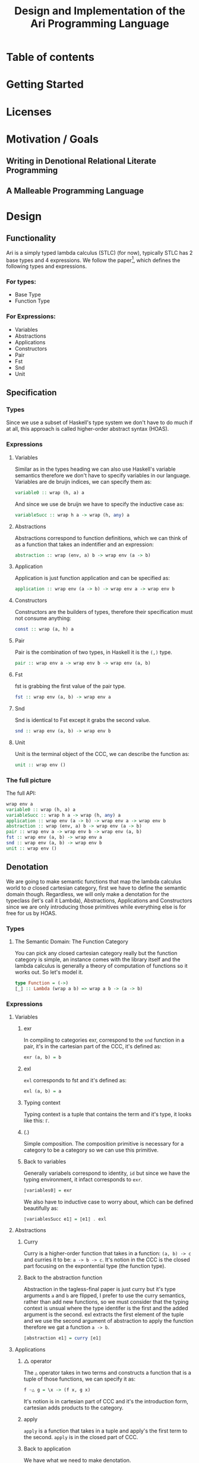 #+title: Design and Implementation of the Ari Programming Language

* Table of contents
:PROPERTIES:
:TOC:      :include all :depth 6
:CONTENTS:
- [[#table-of-contents][Table of contents]]
- [[#getting-started][Getting Started]]
- [[#licenses][Licenses]]
- [[#motivation--goals][Motivation / Goals]]
  - [[#writing-in-denotional-relational-literate-programming][Writing in Denotional Relational Literate Programming]]
  - [[#a-malleable-programming-language][A Malleable Programming Language]]
- [[#design][Design]]
  - [[#functionality][Functionality]]
    - [[#for-types][For types:]]
    - [[#for-expressions][For Expressions:]]
  - [[#specification][Specification]]
    - [[#types][Types]]
    - [[#expressions][Expressions]]
      - [[#variables][Variables]]
      - [[#abstractions][Abstractions]]
      - [[#application][Application]]
      - [[#constructors][Constructors]]
      - [[#pair][Pair]]
      - [[#fst][Fst]]
      - [[#snd][Snd]]
      - [[#unit][Unit]]
    - [[#the-full-picture][The full picture]]
  - [[#denotation][Denotation]]
    - [[#types][Types]]
      - [[#the-semantic-domain-the-function-category][The Semantic Domain: The Function Category]]
    - [[#expressions][Expressions]]
      - [[#variables][Variables]]
        - [[#exr][exr]]
        - [[#exl][exl]]
        - [[#typing-context][Typing context]]
        - [[#][(.)]]
        - [[#back-to-variables][Back to variables]]
      - [[#abstractions][Abstractions]]
        - [[#curry][Curry]]
        - [[#back-to-the-abstraction-function][Back to the abstraction function]]
      - [[#applications][Applications]]
        - [[#-operator][△ operator]]
        - [[#apply][apply]]
        - [[#back-to-application][Back to application]]
      - [[#constructors][Constructors]]
        - [[#it][It]]
        - [[#][(.)]]
        - [[#unitarrow][unitArrow]]
        - [[#flip][flip]]
        - [[#back-to-constructors][Back to constructors]]
      - [[#pair][Pair]]
      - [[#fst][Fst]]
      - [[#snd][Snd]]
      - [[#unit][Unit]]
    - [[#the-full-picture][The full picture]]
- [[#implementation][Implementation]]
  - [[#infrastructure][Infrastructure]]
    - [[#muli-line][Muli-line]]
    - [[#compilation-target][Compilation target]]
      - [[#compile-it][Compile it]]
  - [[#essential-state][Essential State]]
    - [[#types][Types]]
    - [[#relations][Relations]]
  - [[#essential-logic][Essential Logic]]
    - [[#ast][AST]]
      - [[#classes][Classes]]
      - [[#instance][Instance]]
        - [[#helper-functions][Helper functions]]
        - [[#back-to-reader-instance][Back to reader instance]]
  - [[#accidental-state-and-control][Accidental State And Control]]
  - [[#other-interfacing][Other (Interfacing)]]
- [[#footnotes][Footnotes]]
:END:

* Getting Started
* Licenses
* Motivation / Goals
** Writing in Denotional Relational Literate Programming
** A Malleable Programming Language
* Design
** Functionality
Ari is a simply typed lambda calculus (STLC) (for now), typically STLC has 2 base types and 4 expressions.
We follow the paper[fn:1], which defines the following types and expressions.
*** For types:
- Base Type
- Function Type
*** For Expressions:
- Variables
- Abstractions
- Applications
- Constructors
- Pair
- Fst
- Snd
- Unit
** Specification
*** Types
Since we use a subset of Haskell's type system we don't have to do much if at all, this approach is called higher-order abstract syntax (HOAS).
*** Expressions
**** Variables
Similar as in the types heading we can also use Haskell's variable semantics therefore we don't have to specify variables in our language.
Variables are de bruijn indices, we can specify them as:
#+begin_src haskell
variable0 :: wrap (h, a) a
#+end_src
And since we use de bruijn we have to specify the inductive case as:
#+begin_src haskell
variableSucc :: wrap h a -> wrap (h, any) a
#+end_src
**** Abstractions
Abstractions correspond to function definitions, which we can think of as a function that takes an indentifier and an expression:
#+begin_src haskell
abstraction :: wrap (env, a) b -> wrap env (a -> b)
#+end_src
**** Application
Application is just function application and can be specified as:
#+begin_src haskell
application :: wrap env (a -> b) -> wrap env a -> wrap env b
#+end_src
**** Constructors
Constructors are the builders of types, therefore their specification must not consume anything:
#+begin_src haskell
const :: wrap (a, h) a
#+end_src
**** Pair
Pair is the combination of two types, in Haskell it is the ~(,)~ type.
#+begin_src haskell
pair :: wrap env a -> wrap env b -> wrap env (a, b)
#+end_src
**** Fst
fst is grabbing the first value of the pair type.
#+begin_src haskell
fst :: wrap env (a, b) -> wrap env a
#+end_src
**** Snd
Snd is identical to Fst except it grabs the second value.
#+begin_src haskell
snd :: wrap env (a, b) -> wrap env b
#+end_src
**** Unit
Unit is the terminal object of the CCC, we can describe the function as:
#+begin_src haskell
unit :: wrap env ()
#+end_src
*** The full picture
The full API:
#+begin_src haskell
wrap env a
variable0 :: wrap (h, a) a
variableSucc :: wrap h a -> wrap (h, any) a
application :: wrap env (a -> b) -> wrap env a -> wrap env b
abstraction :: wrap (env, a) b -> wrap env (a -> b)
pair :: wrap env a -> wrap env b -> wrap env (a, b)
fst :: wrap env (a, b) -> wrap env a
snd :: wrap env (a, b) -> wrap env b
unit :: wrap env ()  
#+end_src
** Denotation

We are going to make semantic functions that map the lambda calculus world to /a/ closed cartesian category, first we have to define the semantic domain though. 
Regardless, we will only make a denotation for the typeclass (let's call it Lambda), Abstractions, Applications and Constructors since we are only introducing those primitives while everything else is for free for us by HOAS.
*** Types
**** The Semantic Domain: The Function Category
You can pick any closed cartesian category really but the function category is simple, an instance comes with the library itself and the lambda calculus is generally a theory of computation of functions so it works out.
So let's model it.
#+begin_src haskell
type Function = (->)
⟦_⟧ :: Lambda (wrap a b) => wrap a b -> (a -> b)
#+end_src
*** Expressions
**** Variables
***** exr
In compiling to categories exr, correspond to the ~snd~ function in a pair, it's in the cartesian part of the CCC, it's defined as:
#+begin_src haskell
exr (a, b) = b
#+end_src
***** exl
~exl~ corresponds to fst and it's defined as:
#+begin_src haskell
exl (a, b) = a
#+end_src
***** Typing context
Typing context is a tuple that contains the term and it's type, it looks like this: ~ℾ~.
***** (.)
Simple composition.
The composition primitive is necessary for a category to be a category so we can use this primitive.
***** Back to variables
Generally variabels correspond to identity, ~id~ but since we have the typing environment, it infact corresponds to ~exr~.
#+begin_src haskell
⟦variables0⟧ = exr
#+end_src
We also have to inductive case to worry about, which can be defined beautifully as:
#+begin_src haskell
⟦variablesSucc e1⟧ = ⟦e1⟧ . exl 
#+end_src

**** Abstractions
***** Curry
Curry is a higher-order function that takes in a function: ~(a, b) -> c~ and curries it to be: ~a -> b -> c~.
It's notion in the CCC is the closed part focusing on the expontential type (the function type).
***** Back to the abstraction function
Abstraction in the tagless-final paper is just curry but it's type arguments ~a~ and ~b~ are flipped, I prefer to use the curry semantics, rather than add new functions, so we must consider that the typing context is unsual where the type identifer is the first and the added argument is the second.
exl extracts the first element of the tuple and we use the second argument of abstraction to apply the function therefore we gat a function ~a -> b~.
#+begin_src haskell
⟦abstraction e1⟧ = curry ⟦e1⟧
#+end_src
**** Applications
***** △ operator

The ~△~ operator takes in two terms and constructs a function that is a tuple of those functions, we can specify it as:
#+begin_src haskell
f ~△ g = \x -> (f x, g x)
#+end_src
It's notion is in cartesian part of CCC and it's the introduction form, cartesian adds products to the category.

***** apply
~apply~ is a function that takes in a tuple and apply's the first term to the
second.
~apply~ is in the closed part of CCC.
***** Back to application
We have what we need to make denotation.
#+begin_src haskell
⟦application a b⟧ = apply . ⟦a⟧ △ ⟦b⟧
#+end_src
**** Constructors
In Compiling With Categories, Conal shows that constructors is equivalent to the defined const function which has three parts:
***** It
~it~ is described in the function category where it's a morphism from any object to the terminal object where:
#+begin_src haskell
it :: \a -> ()
#+end_src
***** (.)
Simple composition.
***** unitArrow
In unitArrow, you reverse the type signature of ~it~ to be:
#+begin_src haskell
unitArrow :: \() -> a
#+end_src
***** flip
~flip~ is the function that flips two arguments in a binary operation.
***** Back to constructors
Now that we have all the primitives necessary we can build the constructor denotation to be just:

#+begin_src haskell
⟦constructor⟧ :: Lambda (wrap p b) => wrap p b -> Function p b
⟦constructor p b⟧  = ⟦flip⟧ (const ⟦b⟧)
#+end_src

**** Pair
The ~△~ corresponds perfectly as the introduction form to the pair.
#+begin_src haskell
⟦pair e1 e2⟧ = ⟦e1⟧ △ ⟦e2⟧
#+end_src
All the functions concerning products is the cartesian part of the CCC, which has introduction and projections.
**** Fst
Fst is exl.

#+begin_src haskell
⟦fst e1⟧ = exl ⟦e1⟧  
#+end_src
**** Snd

Snd is exr
#+begin_src haskell
⟦snd e1⟧ = exr ⟦e1⟧  
#+end_src
**** Unit
The ~unit~ function corresponds to the ~it~ function earlier.
#+begin_src haskell
⟦unit e1⟧ = it ⟦e1⟧
#+end_src

*** The full picture
This shows the complete denotation, I think it shows the beauty and elegance of denotational design, combined with literate programming, I hope you enjoyed reading it as much as I have written it.
#+begin_src haskell
⟦_⟧ :: Lambda (wrap a b) => wrap a b -> (a -> b)
⟦variables0⟧ = exr
⟦abstraction e1⟧ = curry ⟦e1⟧
⟦variablesSucc e1⟧ = ⟦e1⟧ . exl   
⟦application a b⟧ = apply . ⟦a⟧ △ ⟦b⟧
⟦constructor b⟧  = ⟦flip⟧ (const ⟦b⟧)
⟦pair e1 e2⟧ = ⟦e1⟧ △ ⟦e2⟧
⟦fst e1⟧ = exl ⟦e1⟧
⟦snd e1⟧ = exr ⟦e1⟧  
#+end_src
* Implementation
** Infrastructure
*** Muli-line
This options allows literate programming with Haskell to be much better where it allows to make multi-line functions, (org-babel connects to ghci).
#+NAME: multi-line
#+begin_src haskell :results silent
:set +m
#+end_src
*** Compilation target
~C-c~ this code block to compile the full program.
**** TODO Compile it

** Essential State
*** Types
# While, the function category is the semantic domain, we need a way to capture get those parameters, R is representially identical to the function type and it gives us the unR function which lets use that data at will.
The main type that we are going to use is the function type ~(->)~, it comes built in with Haskell.
*** Relations
In the out of the tar pit paper, the authors suggest only using relations and more generally the relational algebra for the state part of a program, we adhere to the paper by using record types analogously as relations.
As I said before, record types in Haskell can be analogous to relations (tables in SQL), infact, this approach is used in Persistent which is the most popular ORM in Haskell and the native Haskell database Project-M36 (check this project out, it's really underrated).
The main relation is the ~R~ relation which has one pair, ~unR~ is the attribute's name and it's type is the function type.
Let's define it:
#+NAME: reader
#+begin_src haskell :results silent
data R h a = R {unR :: h -> a}
#+end_src
The ~R~ relation is actually isomorphic to the function type since they are representially the same.
** Essential Logic
*** AST
**** Classes
Expr is the AST of the Ari language, as I have have said before, Ari uses tagless-final so functions instead of an ADT to descibe an AST. 

#+begin_src haskell :results silent
class AST wrap where
  variable0 :: wrap (h, a) a
  variableSucc :: wrap h a -> wrap (h, any) a
  abstraction :: wrap (h, a) b -> wrap h (a -> b)
  application :: wrap h (a -> b) -> wrap h a -> wrap h b
  pair :: wrap h a -> wrap h b -> wrap h (a, b)
  fst' :: wrap h (a, b) -> wrap h a
  snd' :: wrap h (a, b) -> wrap h b
  unit :: wrap h ()

-- Necessary comment for the where clause to be closed, ob-haskell should be improved :)
#+end_src
**** Instance
***** Helper functions
Helper functions that will make the code cleaner.
#+begin_src haskell :results silent
apply (f, x) = f x
triangle f g = \x -> (f x, g x)
fe1 e1 = \x -> (unR e1 x)
fe2 e2 = \x -> (unR e2 x)
it' h = ()
  
#+end_src

***** Back to reader instance
Since we are doing the AST, the tagless-final way, the design and implementation are actually not that different which I find to be so beautiful.
#+begin_src haskell
instance AST R where
  variable0 = R $ snd
  variableSucc v = R $ unR v . fst
  abstraction e1 = R $ curry (unR e1)
  application e1 e2 = R $ apply . (triangle (fe1 e1) (fe2 e2))
  pair e1 e2 = R $ triangle (fe1 e1) (fe2 e2)
  fst' e1 = R $ \h -> fst $ (unR e1 h)
  snd' e1 = R $ \h -> snd $ (unR e1 h)
  unit = R $ it'
-- T
#+end_src

#+RESULTS:

** Accidental State And Control
** Other (Interfacing)
* Footnotes
[fn:1]:
